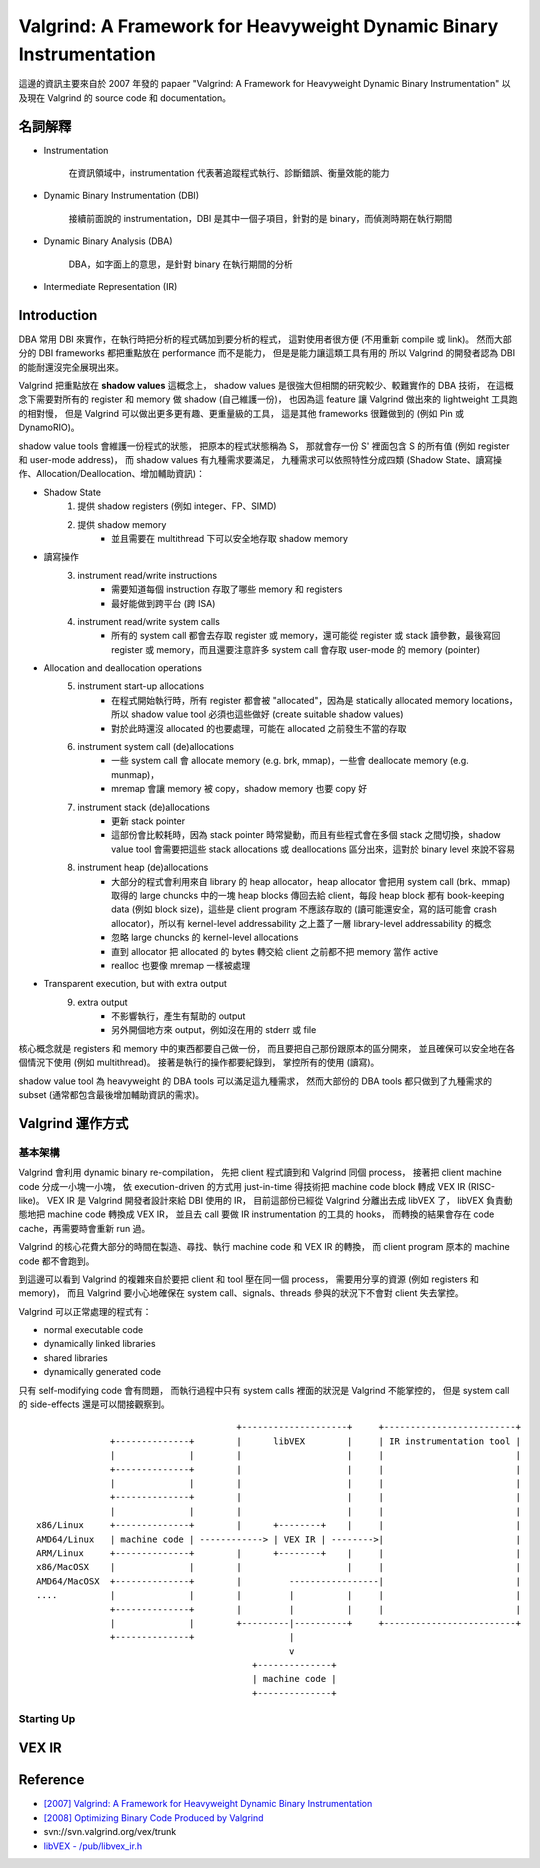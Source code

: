====================================================================
Valgrind: A Framework for Heavyweight Dynamic Binary Instrumentation
====================================================================

這邊的資訊主要來自於 2007 年發的 papaer "Valgrind: A Framework for Heavyweight Dynamic Binary Instrumentation"
以及現在 Valgrind 的 source code 和 documentation。


名詞解釋
========================================

* Instrumentation

    在資訊領域中，instrumentation 代表著追蹤程式執行、診斷錯誤、衡量效能的能力

* Dynamic Binary Instrumentation (DBI)

    接續前面說的 instrumentation，DBI 是其中一個子項目，針對的是 binary，而偵測時期在執行期間

* Dynamic Binary Analysis (DBA)

    DBA，如字面上的意思，是針對 binary 在執行期間的分析

* Intermediate Representation (IR)


Introduction
========================================

DBA 常用 DBI 來實作，在執行時把分析的程式碼加到要分析的程式，
這對使用者很方便 (不用重新 compile 或 link)。
然而大部分的 DBI frameworks 都把重點放在 performance 而不是能力，
但是是能力讓這類工具有用的
所以 Valgrind 的開發者認為 DBI 的能耐還沒完全展現出來。

Valgrind 把重點放在 **shadow values** 這概念上，
shadow values 是很強大但相關的研究較少、較難實作的 DBA 技術，
在這概念下需要對所有的 register 和 memory 做 shadow (自己維護一份)，
也因為這 feature 讓 Valgrind 做出來的 lightweight 工具跑的相對慢，
但是 Valgrind 可以做出更多更有趣、更重量級的工具，
這是其他 frameworks 很難做到的 (例如 Pin 或 DynamoRIO)。

shadow value tools 會維護一份程式的狀態，
把原本的程式狀態稱為 S，
那就會存一份 S' 裡面包含 S 的所有值 (例如 register 和 user-mode address)，
而 shadow values 有九種需求要滿足，
九種需求可以依照特性分成四類 (Shadow State、讀寫操作、Allocation/Deallocation、增加輔助資訊)：

* Shadow State
    1. 提供 shadow registers (例如 integer、FP、SIMD)
    2. 提供 shadow memory
        + 並且需要在 multithread 下可以安全地存取 shadow memory
* 讀寫操作
    3. instrument read/write instructions
        + 需要知道每個 instruction 存取了哪些 memory 和 registers
        + 最好能做到跨平台 (跨 ISA)
    4. instrument read/write system calls
        + 所有的 system call 都會去存取 register 或 memory，還可能從 register 或 stack 讀參數，最後寫回 register 或 memory，而且還要注意許多 system call 會存取 user-mode 的 memory (pointer)
* Allocation and deallocation operations
    5. instrument start-up allocations
        + 在程式開始執行時，所有 register 都會被 "allocated"，因為是 statically allocated memory locations，所以 shadow value tool 必須也這些做好 (create suitable shadow values)
        + 對於此時還沒 allocated 的也要處理，可能在 allocated 之前發生不當的存取
    6. instrument system call (de)allocations
        + 一些 system call 會 allocate memory (e.g. brk, mmap)，一些會 deallocate memory (e.g. munmap)，
        + mremap 會讓 memory 被 copy，shadow memory 也要 copy 好
    7. instrument stack (de)allocations
        + 更新 stack pointer
        + 這部份會比較耗時，因為 stack pointer 時常變動，而且有些程式會在多個 stack 之間切換，shadow value tool 會需要把這些 stack allocations 或 deallocations 區分出來，這對於 binary level 來說不容易
    8. instrument heap (de)allocations
        + 大部分的程式會利用來自 library 的 heap allocator，heap allocator 會把用 system call (brk、mmap) 取得的 large chuncks 中的一塊 heap blocks 傳回去給 client，每段 heap block 都有 book-keeping data (例如 block size)，這些是 client program 不應該存取的 (讀可能還安全，寫的話可能會 crash allocator)，所以有 kernel-level addressability 之上蓋了一層 library-level addressability 的概念
        + 忽略 large chuncks 的 kernel-level allocations
        + 直到 allocator 把 allocated 的 bytes 轉交給 client 之前都不把 memory 當作 active
        + realloc 也要像 mremap 一樣被處理
* Transparent execution, but with extra output
    9. extra output
        + 不影響執行，產生有幫助的 output
        + 另外開個地方來 output，例如沒在用的 stderr 或 file


核心概念就是 registers 和 memory 中的東西都要自己做一份，
而且要把自己那份跟原本的區分開來，
並且確保可以安全地在各個情況下使用 (例如 multithread)。
接著是執行的操作都要紀錄到，
掌控所有的使用 (讀寫)。

shadow value tool 為 heavyweight 的 DBA tools 可以滿足這九種需求，
然而大部份的 DBA tools 都只做到了九種需求的 subset (通常都包含最後增加輔助資訊的需求)。

Valgrind 運作方式
========================================

基本架構
------------------------------

Valgrind 會利用 dynamic binary re-compilation，
先把 client 程式讀到和 Valgrind 同個 process，
接著把 client machine code 分成一小塊一小塊，
依 execution-driven 的方式用 just-in-time 得技術把 machine code block 轉成 VEX IR (RISC-like)。
VEX IR 是 Valgrind 開發者設計來給 DBI 使用的 IR，
目前這部份已經從 Valgrind 分離出去成 libVEX 了，
libVEX 負責動態地把 machine code 轉換成 VEX IR，
並且去 call 要做 IR instrumentation 的工具的 hooks，
而轉換的結果會存在 code cache，再需要時會重新 run 過。

Valgrind 的核心花費大部分的時間在製造、尋找、執行 machine code 和 VEX IR 的轉換，
而 client program 原本的 machine code 都不會跑到。

到這邊可以看到 Valgrind 的複雜來自於要把 client 和 tool 壓在同一個 process，
需要用分享的資源 (例如 registers 和 memory)，
而且 Valgrind 要小心地確保在 system call、signals、threads 參與的狀況下不會對 client 失去掌控。


Valgrind 可以正常處理的程式有：

* normal executable code
* dynamically linked libraries
* shared libraries
* dynamically generated code

只有 self-modifying code 會有問題，
而執行過程中只有 system calls 裡面的狀況是 Valgrind 不能掌控的，
但是 system call 的 side-effects 還是可以間接觀察到。

::

                                          +--------------------+     +-------------------------+
                  +--------------+        |      libVEX        |     | IR instrumentation tool |
                  |              |        |                    |     |                         |
                  +--------------+        |                    |     |                         |
                  |              |        |                    |     |                         |
                  +--------------+        |                    |     |                         |
                  |              |        |                    |     |                         |
    x86/Linux     +--------------+        |      +--------+    |     |                         |
    AMD64/Linux   | machine code | ------------> | VEX IR | -------->|                         |
    ARM/Linux     +--------------+        |      +--------+    |     |                         |
    x86/MacOSX    |              |        |                    |     |                         |
    AMD64/MacOSX  +--------------+        |         -----------------|                         |
    ....          |              |        |         |          |     |                         |
                  +--------------+        |         |          |     |                         |
                  |              |        +---------|----------+     +-------------------------+
                  +--------------+                  |
                                                    v
                                             +--------------+
                                             | machine code |
                                             +--------------+

Starting Up
------------------------------


VEX IR
========================================


Reference
========================================

* `[2007] Valgrind: A Framework for Heavyweight Dynamic Binary Instrumentation <http://valgrind.org/docs/valgrind2007.pdf>`_
* `[2008] Optimizing Binary Code Produced by Valgrind <http://web.ist.utl.pt/nuno.lopes/pubs/valgrind08.pdf>`_
* svn://svn.valgrind.org/vex/trunk
* `libVEX - /pub/libvex_ir.h <https://github.com/svn2github/valgrind-vex/blob/master/pub/libvex_ir.h>`_
